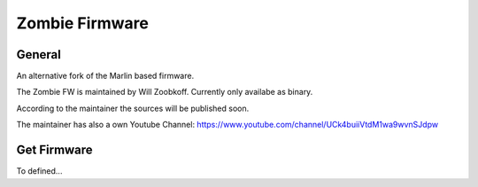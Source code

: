 Zombie Firmware
===============

General
-------
An alternative fork of the Marlin based firmware.

The Zombie FW is maintained by Will Zoobkoff. Currently only availabe as binary.

According to the maintainer the sources will be published soon.

The maintainer has also a own Youtube Channel:
https://www.youtube.com/channel/UCk4buiiVtdM1wa9wvnSJdpw


Get Firmware
------------
To defined...
